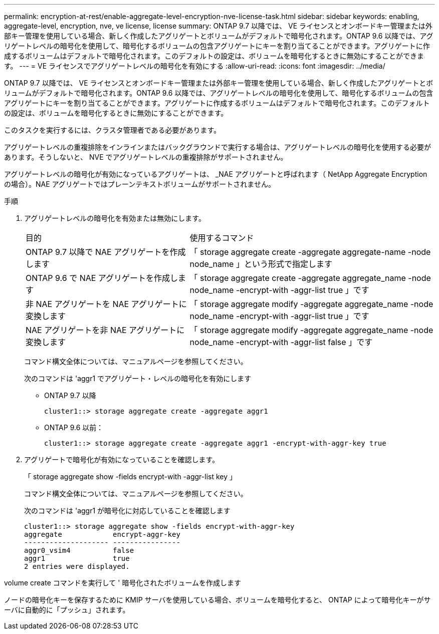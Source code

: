 ---
permalink: encryption-at-rest/enable-aggregate-level-encryption-nve-license-task.html 
sidebar: sidebar 
keywords: enabling, aggregate-level, encryption, nve, ve license, license 
summary: ONTAP 9.7 以降では、 VE ライセンスとオンボードキー管理または外部キー管理を使用している場合、新しく作成したアグリゲートとボリュームがデフォルトで暗号化されます。ONTAP 9.6 以降では、アグリゲートレベルの暗号化を使用して、暗号化するボリュームの包含アグリゲートにキーを割り当てることができます。アグリゲートに作成するボリュームはデフォルトで暗号化されます。このデフォルトの設定は、ボリュームを暗号化するときに無効にすることができます。 
---
= VE ライセンスでアグリゲートレベルの暗号化を有効にする
:allow-uri-read: 
:icons: font
:imagesdir: ../media/


[role="lead"]
ONTAP 9.7 以降では、 VE ライセンスとオンボードキー管理または外部キー管理を使用している場合、新しく作成したアグリゲートとボリュームがデフォルトで暗号化されます。ONTAP 9.6 以降では、アグリゲートレベルの暗号化を使用して、暗号化するボリュームの包含アグリゲートにキーを割り当てることができます。アグリゲートに作成するボリュームはデフォルトで暗号化されます。このデフォルトの設定は、ボリュームを暗号化するときに無効にすることができます。

このタスクを実行するには、クラスタ管理者である必要があります。

アグリゲートレベルの重複排除をインラインまたはバックグラウンドで実行する場合は、アグリゲートレベルの暗号化を使用する必要があります。そうしないと、 NVE でアグリゲートレベルの重複排除がサポートされません。

アグリゲートレベルの暗号化が有効になっているアグリゲートは、 _NAE アグリゲートと呼ばれます（ NetApp Aggregate Encryption の場合）。NAE アグリゲートではプレーンテキストボリュームがサポートされません。

.手順
. アグリゲートレベルの暗号化を有効または無効にします。
+
[cols="40,60"]
|===


| 目的 | 使用するコマンド 


 a| 
ONTAP 9.7 以降で NAE アグリゲートを作成します
 a| 
「 storage aggregate create -aggregate aggregate-name -node node_name 」という形式で指定します



 a| 
ONTAP 9.6 で NAE アグリゲートを作成します
 a| 
「 storage aggregate create -aggregate aggregate_name -node node_name -encrypt-with -aggr-list true 」です



 a| 
非 NAE アグリゲートを NAE アグリゲートに変換します
 a| 
「 storage aggregate modify -aggregate aggregate_name -node node_name -encrypt-with -aggr-list true 」です



 a| 
NAE アグリゲートを非 NAE アグリゲートに変換します
 a| 
「 storage aggregate modify -aggregate aggregate_name -node node_name -encrypt-with -aggr-list false 」です

|===
+
コマンド構文全体については、マニュアルページを参照してください。

+
次のコマンドは 'aggr1 でアグリゲート・レベルの暗号化を有効にします

+
** ONTAP 9.7 以降
+
[listing]
----
cluster1::> storage aggregate create -aggregate aggr1
----
** ONTAP 9.6 以前：
+
[listing]
----
cluster1::> storage aggregate create -aggregate aggr1 -encrypt-with-aggr-key true
----


. アグリゲートで暗号化が有効になっていることを確認します。
+
「 storage aggregate show -fields encrypt-with -aggr-list key 」

+
コマンド構文全体については、マニュアルページを参照してください。

+
次のコマンドは 'aggr1 が暗号化に対応していることを確認します

+
[listing]
----
cluster1::> storage aggregate show -fields encrypt-with-aggr-key
aggregate            encrypt-aggr-key
-------------------- ----------------
aggr0_vsim4          false
aggr1                true
2 entries were displayed.
----


volume create コマンドを実行して ' 暗号化されたボリュームを作成します

ノードの暗号化キーを保存するために KMIP サーバを使用している場合、ボリュームを暗号化すると、 ONTAP によって暗号化キーがサーバに自動的に「プッシュ」されます。
